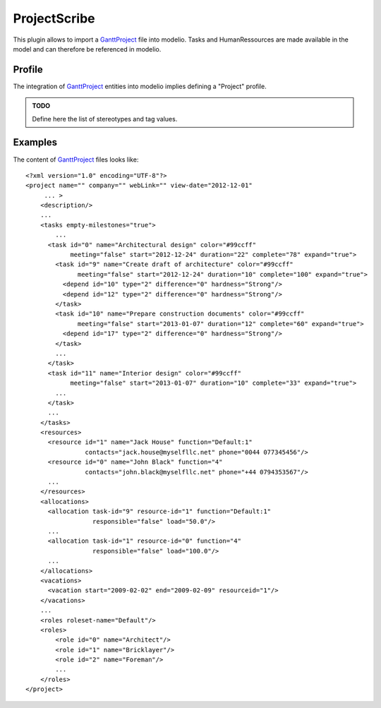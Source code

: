 ProjectScribe
=============
This plugin allows to import a GanttProject_ file into modelio. Tasks and HumanRessources are made available in the model and can therefore be referenced in modelio.

Profile
-------
The integration of GanttProject_ entities into modelio implies defining a "Project" profile.

.. admonition:: TODO

    Define here the list of stereotypes and tag values.

Examples
--------

The content of GanttProject_ files looks like::

    <?xml version="1.0" encoding="UTF-8"?>
    <project name="" company="" webLink="" view-date="2012-12-01"
         ... >
        <description/>
        ...
        <tasks empty-milestones="true">
            ...
          <task id="0" name="Architectural design" color="#99ccff"
                meeting="false" start="2012-12-24" duration="22" complete="78" expand="true">
            <task id="9" name="Create draft of architecture" color="#99ccff"
                  meeting="false" start="2012-12-24" duration="10" complete="100" expand="true">
              <depend id="10" type="2" difference="0" hardness="Strong"/>
              <depend id="12" type="2" difference="0" hardness="Strong"/>
            </task>
            <task id="10" name="Prepare construction documents" color="#99ccff"
                  meeting="false" start="2013-01-07" duration="12" complete="60" expand="true">
              <depend id="17" type="2" difference="0" hardness="Strong"/>
            </task>
            ...
          </task>
          <task id="11" name="Interior design" color="#99ccff"
                meeting="false" start="2013-01-07" duration="10" complete="33" expand="true">
            ...
          </task>
          ...
        </tasks>
        <resources>
          <resource id="1" name="Jack House" function="Default:1"
                    contacts="jack.house@myselfllc.net" phone="0044 077345456"/>
          <resource id="0" name="John Black" function="4"
                    contacts="john.black@myselfllc.net" phone="+44 0794353567"/>
          ...
        </resources>
        <allocations>
          <allocation task-id="9" resource-id="1" function="Default:1"
                      responsible="false" load="50.0"/>
          ...
          <allocation task-id="1" resource-id="0" function="4"
                      responsible="false" load="100.0"/>
          ...
        </allocations>
        <vacations>
          <vacation start="2009-02-02" end="2009-02-09" resourceid="1"/>
        </vacations>
        ...
        <roles roleset-name="Default"/>
        <roles>
            <role id="0" name="Architect"/>
            <role id="1" name="Bricklayer"/>
            <role id="2" name="Foreman"/>
            ...
        </roles>
    </project>


.. _GanttProject: http://scribetools.readthedocs.org/en/latest/ganttproject/index.html
